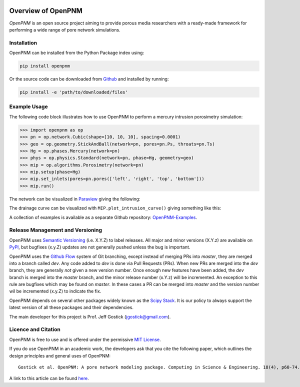 .. image:: https://badge.fury.io/py/openpnm.svg
   :target: https://pypi.python.org/pypi/openpnm

.. image:: https://travis-ci.org/PMEAL/OpenPNM.svg?branch=master
   :target: https://travis-ci.org/PMEAL/OpenPNM

.. image:: https://codecov.io/gh/PMEAL/OpenPNM/branch/master/graph/badge.svg
   :target: https://codecov.io/gh/PMEAL/OpenPNM

.. image:: https://img.shields.io/badge/ReadTheDocs-GO-blue.svg
   :target: http://openpnm.readthedocs.io/en/master/

###############################################################################
Overview of OpenPNM
###############################################################################

*OpenPNM* is an open source project aiming to provide porous media researchers with a ready-made framework for performing a wide range of pore network simulations.

===============================================================================
Installation
===============================================================================

OpenPNM can be installed from the Python Package index using:

.. code-block::

   pip install openpnm

Or the source code can be downloaded from `Github <https://github.com/pmeal/OpenPNM/>`_ and installed by running:

.. code-block::

   pip install -e 'path/to/downloaded/files'

===============================================================================
Example Usage
===============================================================================

The following code block illustrates how to use OpenPNM to perform a mercury intrusion porosimetry simulation:

.. code-block:: python

    >>> import openpnm as op
    >>> pn = op.network.Cubic(shape=[10, 10, 10], spacing=0.0001)
    >>> geo = op.geometry.StickAndBall(network=pn, pores=pn.Ps, throats=pn.Ts)
    >>> Hg = op.phases.Mercury(network=pn)
    >>> phys = op.physics.Standard(network=pn, phase=Hg, geometry=geo)
    >>> mip = op.algorithms.Porosimetry(network=pn)
    >>> mip.setup(phase=Hg)
    >>> mip.set_inlets(pores=pn.pores(['left', 'right', 'top', 'bottom']))
    >>> mip.run()


The network can be visualized in `Paraview <http://www.paraview.org>`_ giving the following:

.. image:: https://i.imgur.com/mSDrIBOm.png

The drainage curve can be visualized with ``MIP.plot_intrusion_curve()`` giving something like this:

.. image:: https://i.imgur.com/1C2uXt9m.png

A collection of examples is available as a separate Github repository: `OpenPNM-Examples <https://www.github.com/PMEAL/OpenPNM-Examples>`_.

===============================================================================
Release Management and Versioning
===============================================================================

OpenPNM uses `Semantic Versioning <http://semver.org>`_ (i.e. X.Y.Z) to label releases.  All major and minor versions (X.Y.z) are available on `PyPI <https://pypi.python.org/pypi>`_, but bugfixes (x.y.Z) updates are not generally pushed unless the bug is important.

OpenPNM uses the `Github Flow <https://guides.github.com/introduction/flow/>`_ system of Git branching, except instead of merging PRs into *master*, they are merged into a branch called *dev*. Any code added to *dev* is done via Pull Requests (PRs).  When new PRs are merged into the *dev* branch, they are generally *not* given a new version number. Once enough new features have been added, the *dev* branch is merged into the *master* branch, and the minor release number (x.Y.z) will be incremented. An exception to this rule are bugfixes which may be found on *master*.  In these cases a PR can be merged into *master* and the version number wil be incremented (x.y.Z) to indicate the fix.  

OpenPNM depends on several other packages widely known as the `Scipy Stack <https://www.scipy.org/stackspec.html>`_.  It is our policy to always support the latest version of all these packages and their dependencies.

The main developer for this project is Prof. Jeff Gostick (jgostick@gmail.com).

===============================================================================
Licence and Citation
===============================================================================

OpenPNM is free to use and is offered under the permissive `MIT License <http://opensource.org/licenses/MIT>`_.

If you do use OpenPNM in an academic work, the developers ask that you cite the following paper, which outlines the design principles and general uses of OpenPNM:

::

    Gostick et al. OpenPNM: A pore network modeling package. Computing in Science & Engineering. 18(4), p60-74.

A link to this article can be found `here <http://doi.org/10.1109/MCSE.2016.49>`_.
